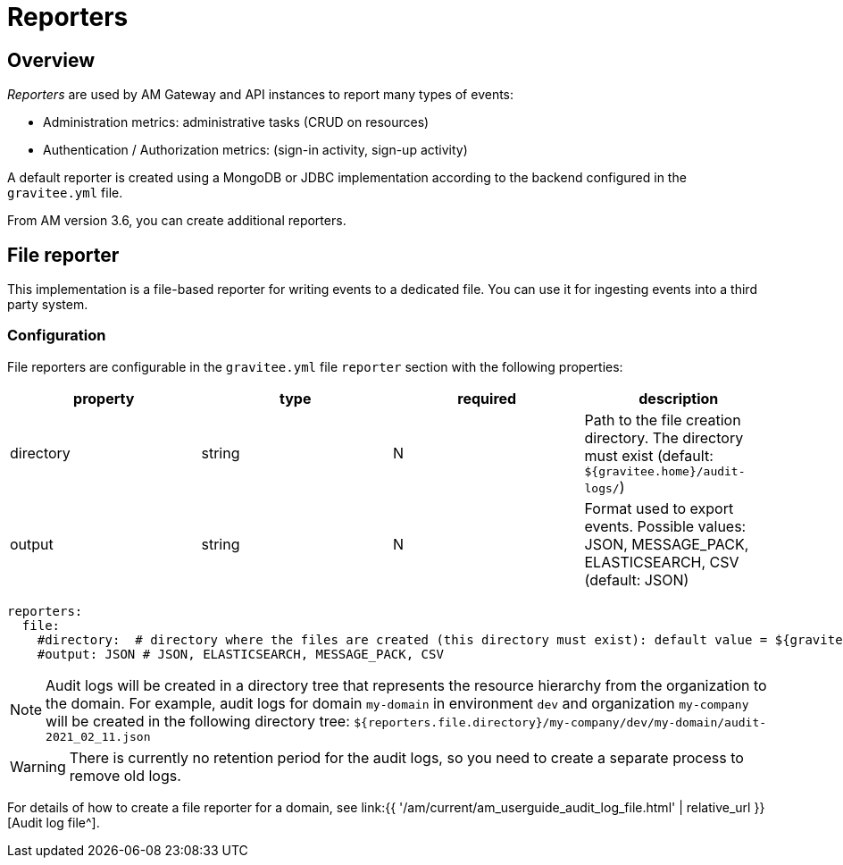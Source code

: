 = Reporters
:page-sidebar: am_3_x_sidebar
:page-permalink: am/current/am_installguide_reporters.html
:page-folder: am/installation-guide
:page-layout: am
:page-description: Gravitee.io Access Management - Reporters
:page-keywords: Gravitee.io, API Platform, API Management, Access Gateway, oauth2, openid, documentation, manual, guide, reference, api

== Overview

_Reporters_ are used by AM Gateway and API instances to report many types of events:

* Administration metrics: administrative tasks (CRUD on resources)
* Authentication / Authorization metrics: (sign-in activity, sign-up activity)

A default reporter is created using a MongoDB or JDBC implementation according to the backend configured in the
`gravitee.yml` file.

From AM version 3.6, you can create additional reporters.

== File reporter

This implementation is a file-based reporter for writing events to a dedicated file. You can use it for ingesting events into a third party system.

=== Configuration

File reporters are configurable in the `gravitee.yml` file `reporter` section with the following properties:

|===
|property | type | required | description

|directory
|string
|N
|Path to the file creation directory. The directory must exist (default: `${gravitee.home}/audit-logs/`)

|output
|string
|N
|Format used to export events. Possible values: JSON, MESSAGE_PACK, ELASTICSEARCH, CSV (default: JSON)
|===

[source,yaml]
----
reporters:
  file:
    #directory:  # directory where the files are created (this directory must exist): default value = ${gravitee.home}/audit-logs/
    #output: JSON # JSON, ELASTICSEARCH, MESSAGE_PACK, CSV
----

NOTE: Audit logs will be created in a directory tree that represents the resource hierarchy from the organization to the domain. For example, audit logs for domain `my-domain` in environment `dev` and organization `my-company` will be created in the following directory tree: `${reporters.file.directory}/my-company/dev/my-domain/audit-2021_02_11.json`

WARNING: There is currently no retention period for the audit logs, so you need to create a separate process to remove old logs.

For details of how to create a file reporter for a domain, see link:{{ '/am/current/am_userguide_audit_log_file.html' | relative_url }}[Audit log file^].
